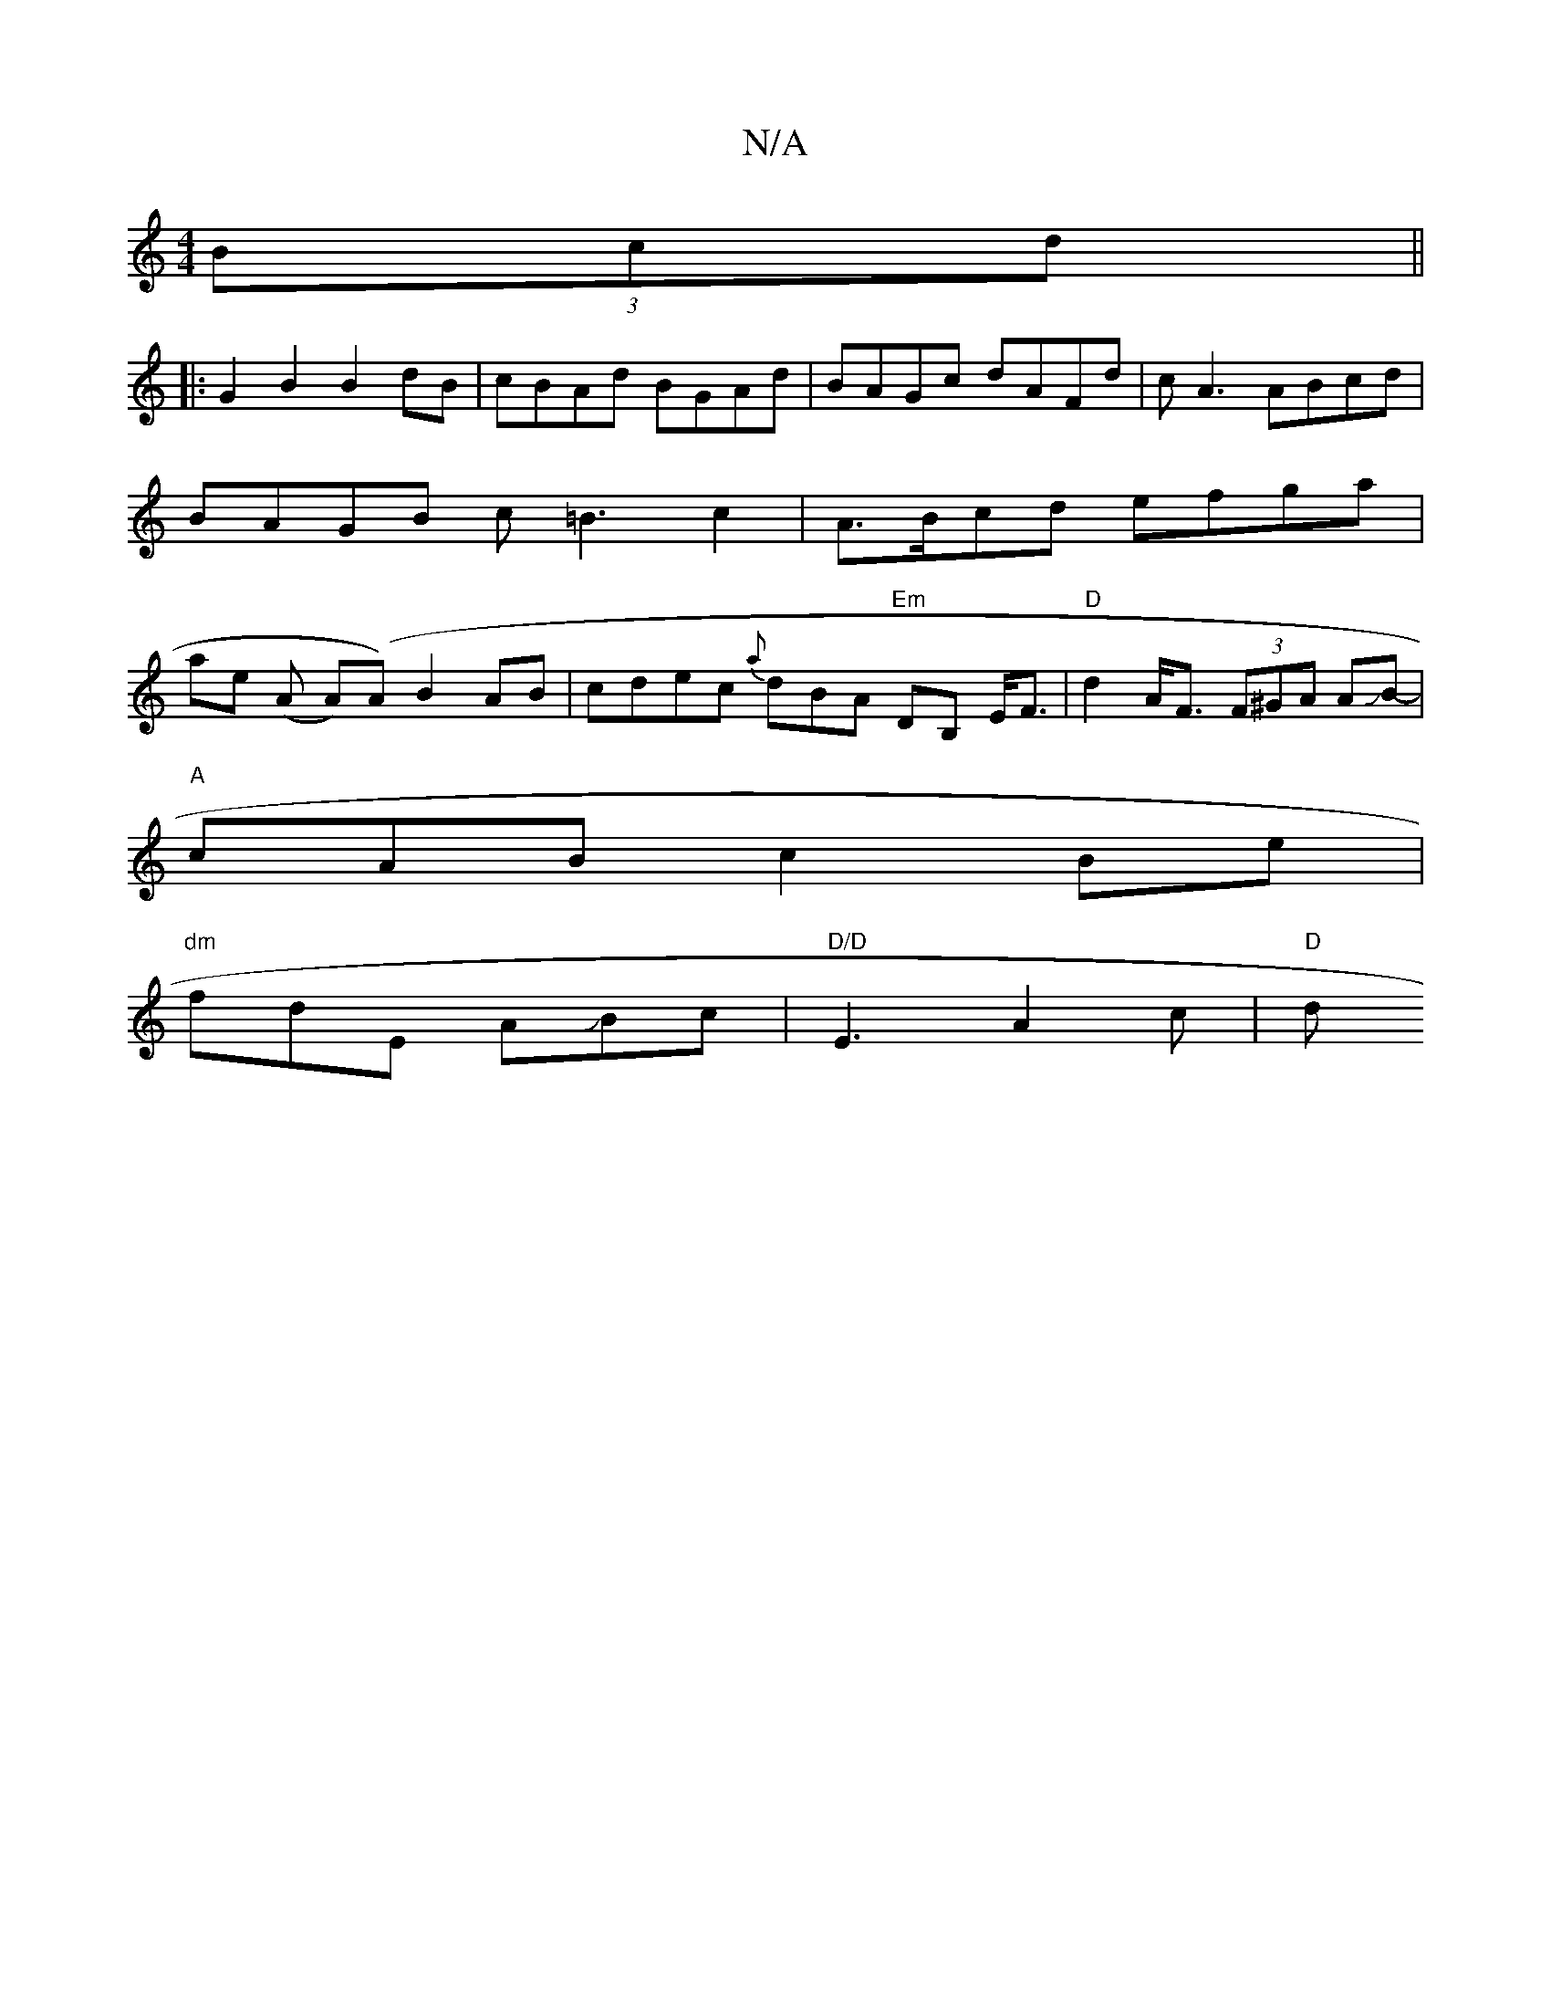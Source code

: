X:1
T:N/A
M:4/4
R:N/A
K:Cmajor
(3Bcd ||
|: G2 B2 B2 dB | cBAd BGAd | BAGc dAFd |cA3 ABcd | BAGB c=B3 c2 | A>Bcd efga | ae (A A)(A) B2AB|cdec {a}dBA "Em"DB, E<F|"D"d2 A<F (3F^GA AJB-|
"A" cAB c2Be |
"dm"fdE AJBc |"D/D" E3 A2c | "D"d